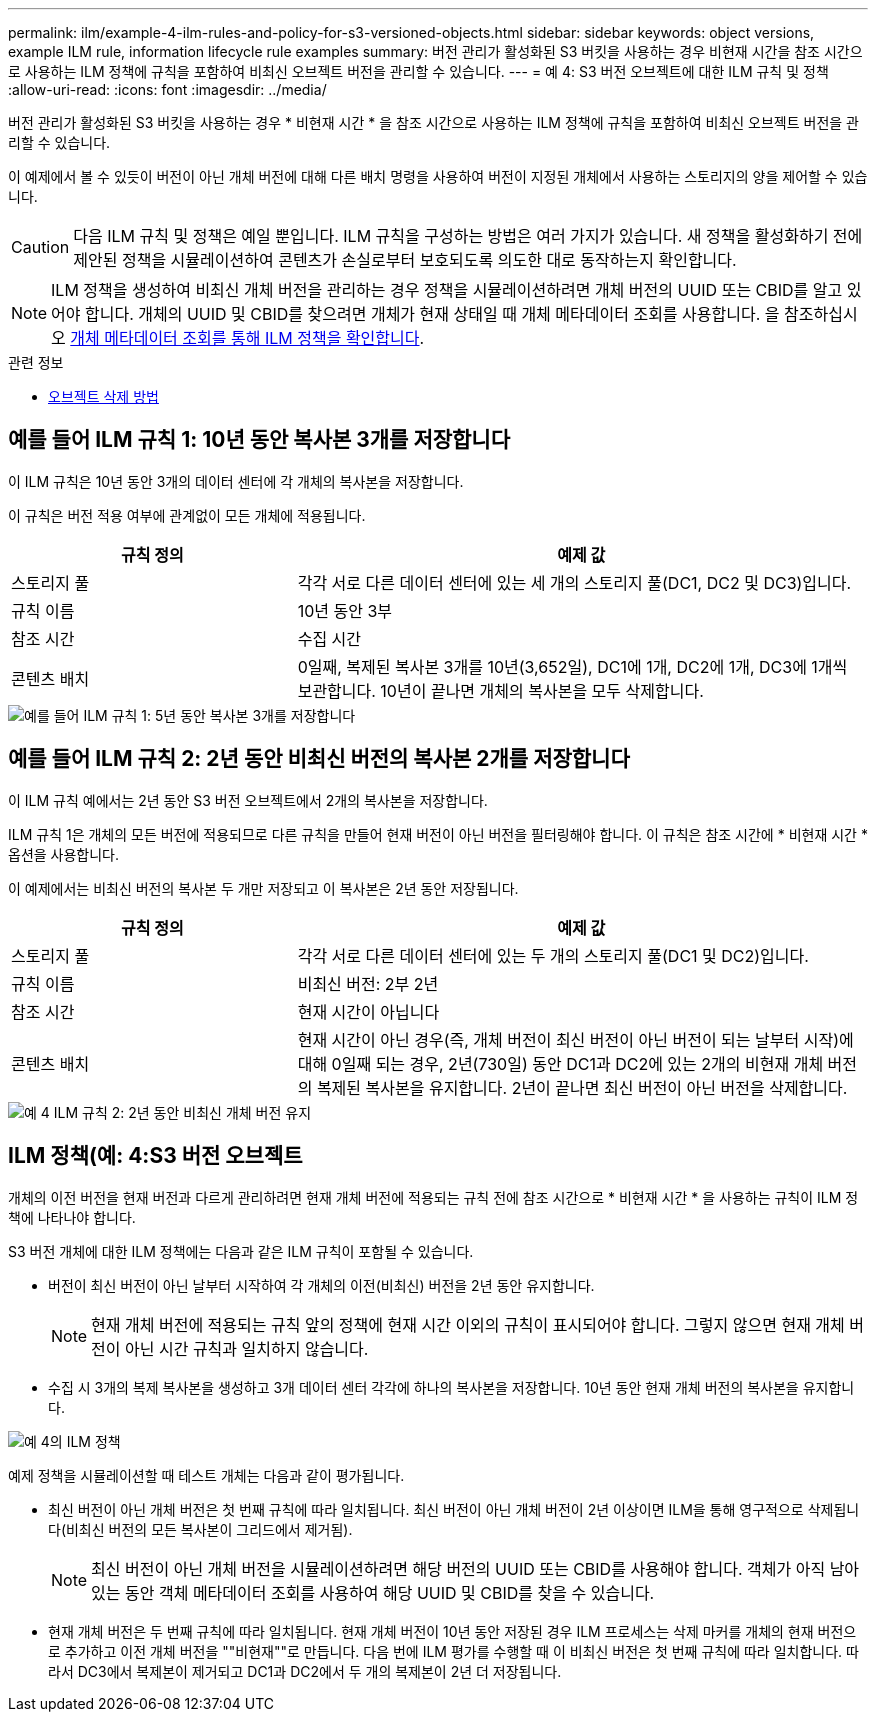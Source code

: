 ---
permalink: ilm/example-4-ilm-rules-and-policy-for-s3-versioned-objects.html 
sidebar: sidebar 
keywords: object versions, example ILM rule, information lifecycle rule examples 
summary: 버전 관리가 활성화된 S3 버킷을 사용하는 경우 비현재 시간을 참조 시간으로 사용하는 ILM 정책에 규칙을 포함하여 비최신 오브젝트 버전을 관리할 수 있습니다. 
---
= 예 4: S3 버전 오브젝트에 대한 ILM 규칙 및 정책
:allow-uri-read: 
:icons: font
:imagesdir: ../media/


[role="lead"]
버전 관리가 활성화된 S3 버킷을 사용하는 경우 * 비현재 시간 * 을 참조 시간으로 사용하는 ILM 정책에 규칙을 포함하여 비최신 오브젝트 버전을 관리할 수 있습니다.

이 예제에서 볼 수 있듯이 버전이 아닌 개체 버전에 대해 다른 배치 명령을 사용하여 버전이 지정된 개체에서 사용하는 스토리지의 양을 제어할 수 있습니다.


CAUTION: 다음 ILM 규칙 및 정책은 예일 뿐입니다. ILM 규칙을 구성하는 방법은 여러 가지가 있습니다. 새 정책을 활성화하기 전에 제안된 정책을 시뮬레이션하여 콘텐츠가 손실로부터 보호되도록 의도한 대로 동작하는지 확인합니다.


NOTE: ILM 정책을 생성하여 비최신 개체 버전을 관리하는 경우 정책을 시뮬레이션하려면 개체 버전의 UUID 또는 CBID를 알고 있어야 합니다. 개체의 UUID 및 CBID를 찾으려면 개체가 현재 상태일 때 개체 메타데이터 조회를 사용합니다. 을 참조하십시오 xref:verifying-ilm-policy-with-object-metadata-lookup.adoc[개체 메타데이터 조회를 통해 ILM 정책을 확인합니다].

.관련 정보
* xref:how-objects-are-deleted.adoc[오브젝트 삭제 방법]




== 예를 들어 ILM 규칙 1: 10년 동안 복사본 3개를 저장합니다

이 ILM 규칙은 10년 동안 3개의 데이터 센터에 각 개체의 복사본을 저장합니다.

이 규칙은 버전 적용 여부에 관계없이 모든 개체에 적용됩니다.

[cols="1a,2a"]
|===
| 규칙 정의 | 예제 값 


 a| 
스토리지 풀
 a| 
각각 서로 다른 데이터 센터에 있는 세 개의 스토리지 풀(DC1, DC2 및 DC3)입니다.



 a| 
규칙 이름
 a| 
10년 동안 3부



 a| 
참조 시간
 a| 
수집 시간



 a| 
콘텐츠 배치
 a| 
0일째, 복제된 복사본 3개를 10년(3,652일), DC1에 1개, DC2에 1개, DC3에 1개씩 보관합니다. 10년이 끝나면 개체의 복사본을 모두 삭제합니다.

|===
image::../media/ilm_rule_1_example_4.png[예를 들어 ILM 규칙 1: 5년 동안 복사본 3개를 저장합니다]



== 예를 들어 ILM 규칙 2: 2년 동안 비최신 버전의 복사본 2개를 저장합니다

이 ILM 규칙 예에서는 2년 동안 S3 버전 오브젝트에서 2개의 복사본을 저장합니다.

ILM 규칙 1은 개체의 모든 버전에 적용되므로 다른 규칙을 만들어 현재 버전이 아닌 버전을 필터링해야 합니다. 이 규칙은 참조 시간에 * 비현재 시간 * 옵션을 사용합니다.

이 예제에서는 비최신 버전의 복사본 두 개만 저장되고 이 복사본은 2년 동안 저장됩니다.

[cols="1a,2a"]
|===
| 규칙 정의 | 예제 값 


 a| 
스토리지 풀
 a| 
각각 서로 다른 데이터 센터에 있는 두 개의 스토리지 풀(DC1 및 DC2)입니다.



 a| 
규칙 이름
 a| 
비최신 버전: 2부 2년



 a| 
참조 시간
 a| 
현재 시간이 아닙니다



 a| 
콘텐츠 배치
 a| 
현재 시간이 아닌 경우(즉, 개체 버전이 최신 버전이 아닌 버전이 되는 날부터 시작)에 대해 0일째 되는 경우, 2년(730일) 동안 DC1과 DC2에 있는 2개의 비현재 개체 버전의 복제된 복사본을 유지합니다. 2년이 끝나면 최신 버전이 아닌 버전을 삭제합니다.

|===
image::../media/ilm_rule_2_example_4.png[예 4 ILM 규칙 2: 2년 동안 비최신 개체 버전 유지]



== ILM 정책(예: 4:S3 버전 오브젝트

개체의 이전 버전을 현재 버전과 다르게 관리하려면 현재 개체 버전에 적용되는 규칙 전에 참조 시간으로 * 비현재 시간 * 을 사용하는 규칙이 ILM 정책에 나타나야 합니다.

S3 버전 개체에 대한 ILM 정책에는 다음과 같은 ILM 규칙이 포함될 수 있습니다.

* 버전이 최신 버전이 아닌 날부터 시작하여 각 개체의 이전(비최신) 버전을 2년 동안 유지합니다.
+

NOTE: 현재 개체 버전에 적용되는 규칙 앞의 정책에 현재 시간 이외의 규칙이 표시되어야 합니다. 그렇지 않으면 현재 개체 버전이 아닌 시간 규칙과 일치하지 않습니다.

* 수집 시 3개의 복제 복사본을 생성하고 3개 데이터 센터 각각에 하나의 복사본을 저장합니다. 10년 동안 현재 개체 버전의 복사본을 유지합니다.


image::../media/ilm_policy_example_4.png[예 4의 ILM 정책]

예제 정책을 시뮬레이션할 때 테스트 개체는 다음과 같이 평가됩니다.

* 최신 버전이 아닌 개체 버전은 첫 번째 규칙에 따라 일치됩니다. 최신 버전이 아닌 개체 버전이 2년 이상이면 ILM을 통해 영구적으로 삭제됩니다(비최신 버전의 모든 복사본이 그리드에서 제거됨).
+

NOTE: 최신 버전이 아닌 개체 버전을 시뮬레이션하려면 해당 버전의 UUID 또는 CBID를 사용해야 합니다. 객체가 아직 남아 있는 동안 객체 메타데이터 조회를 사용하여 해당 UUID 및 CBID를 찾을 수 있습니다.

* 현재 개체 버전은 두 번째 규칙에 따라 일치됩니다. 현재 개체 버전이 10년 동안 저장된 경우 ILM 프로세스는 삭제 마커를 개체의 현재 버전으로 추가하고 이전 개체 버전을 ""비현재""로 만듭니다. 다음 번에 ILM 평가를 수행할 때 이 비최신 버전은 첫 번째 규칙에 따라 일치합니다. 따라서 DC3에서 복제본이 제거되고 DC1과 DC2에서 두 개의 복제본이 2년 더 저장됩니다.

